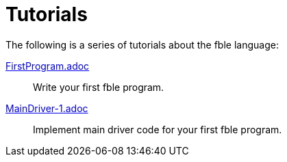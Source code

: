 Tutorials
=========

The following is a series of tutorials about the fble language:

link:FirstProgram.adoc[]::
  Write your first fble program.

link:MainDriver-1.adoc[]::
  Implement main driver code for your first fble program.

